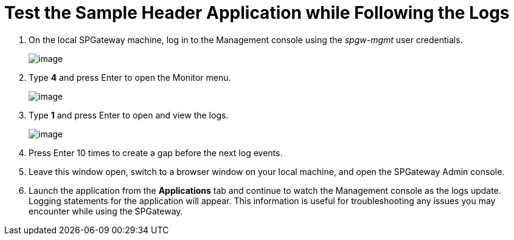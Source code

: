 = Test the Sample Header Application while Following the Logs
:page-layout: post
:page-category: Tutorials

//screenshots verified 7-18-18 MC
. On the local SPGateway machine, log in to the Management console using the _spgw-mgmt_ user credentials.
+
image:https://www.icsynergy.com/wp-content/uploads/2017/spgw-assets/spgw-sample-header-013.png[image]
+
. Type *4* and press Enter to open the Monitor menu.
+
image:https://www.icsynergy.com/wp-content/uploads/2017/spgw-assets/spgw-sample-header-014.png[image]
+
. Type *1* and press Enter to open and view the logs.
+
image:https://www.icsynergy.com/wp-content/uploads/2017/spgw-assets/spgw-sample-header-015.png[image]
+
. Press Enter 10 times to create a gap before the next log events.
. Leave this window open, switch to a browser window on your local machine, and open the SPGateway Admin console.
. Launch the application from the *Applications* tab and continue to watch the Management console as the logs update. Logging statements for the application will appear. This information is useful for troubleshooting any issues you may encounter while using the SPGateway.
